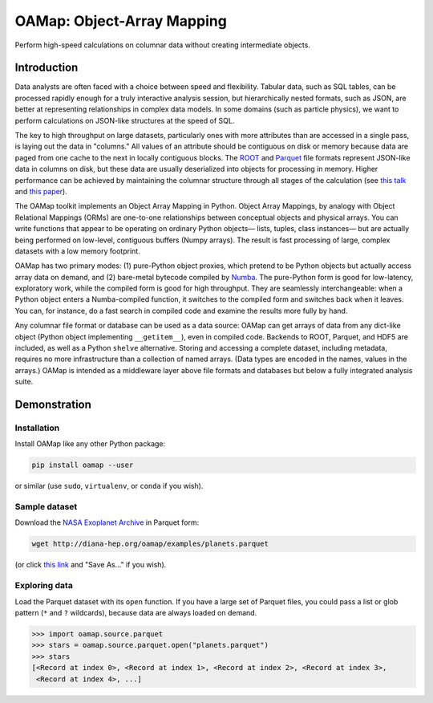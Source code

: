 OAMap: Object-Array Mapping
===========================

.. image:: https://travis-ci.org/diana-hep/oamap.svg?branch=master
   :target: https://travis-ci.org/diana-hep/oamap

Perform high-speed calculations on columnar data without creating intermediate objects.

Introduction
------------

Data analysts are often faced with a choice between speed and flexibility. Tabular data, such as SQL tables, can be processed rapidly enough for a truly interactive analysis session, but hierarchically nested formats, such as JSON, are better at representing relationships in complex data models. In some domains (such as particle physics), we want to perform calculations on JSON-like structures at the speed of SQL.

The key to high throughput on large datasets, particularly ones with more attributes than are accessed in a single pass, is laying out the data in "columns." All values of an attribute should be contiguous on disk or memory because data are paged from one cache to the next in locally contiguous blocks. The `ROOT <https://root.cern/>`_ and `Parquet <http://parquet.apache.org/>`_ file formats represent JSON-like data in columns on disk, but these data are usually deserialized into objects for processing in memory. Higher performance can be achieved by maintaining the columnar structure through all stages of the calculation (see `this talk <https://youtu.be/jvt4v2LTGK0>`_ and `this paper <https://arxiv.org/abs/1711.01229>`_).

The OAMap toolkit implements an Object Array Mapping in Python. Object Array Mappings, by analogy with Object Relational Mappings (ORMs) are one-to-one relationships between conceptual objects and physical arrays. You can write functions that appear to be operating on ordinary Python objects— lists, tuples, class instances— but are actually being performed on low-level, contiguous buffers (Numpy arrays). The result is fast processing of large, complex datasets with a low memory footprint.

OAMap has two primary modes: (1) pure-Python object proxies, which pretend to be Python objects but actually access array data on demand, and (2) bare-metal bytecode compiled by `Numba <http://numba.pydata.org/>`_. The pure-Python form is good for low-latency, exploratory work, while the compiled form is good for high throughput. They are seamlessly interchangeable: when a Python object enters a Numba-compiled function, it switches to the compiled form and switches back when it leaves. You can, for instance, do a fast search in compiled code and examine the results more fully by hand.

Any columnar file format or database can be used as a data source: OAMap can get arrays of data from any dict-like object (Python object implementing ``__getitem__``), even in compiled code. Backends to ROOT, Parquet, and HDF5 are included, as well as a Python ``shelve`` alternative. Storing and accessing a complete dataset, including metadata, requires no more infrastructure than a collection of named arrays. (Data types are encoded in the names, values in the arrays.) OAMap is intended as a middleware layer above file formats and databases but below a fully integrated analysis suite.

Demonstration
-------------

Installation
""""""""""""

Install OAMap like any other Python package:

.. code-block:: bash

    pip install oamap --user

or similar (use ``sudo``, ``virtualenv``, or ``conda`` if you wish).

Sample dataset
""""""""""""""

Download the `NASA Exoplanet Archive <https://exoplanetarchive.ipac.caltech.edu/>`_ in Parquet form:

.. code-block:: bash

    wget http://diana-hep.org/oamap/examples/planets.parquet

(or click `this link <http://diana-hep.org/oamap/examples/planets.parquet>`_ and "Save As..." if you wish).

Exploring data
""""""""""""""

Load the Parquet dataset with its ``open`` function. If you have a large set of Parquet files, you could pass a list or glob pattern (``*`` and ``?`` wildcards), because data are always loaded on demand.

.. code-block:: python

    >>> import oamap.source.parquet
    >>> stars = oamap.source.parquet.open("planets.parquet")
    >>> stars
    [<Record at index 0>, <Record at index 1>, <Record at index 2>, <Record at index 3>,
     <Record at index 4>, ...]
